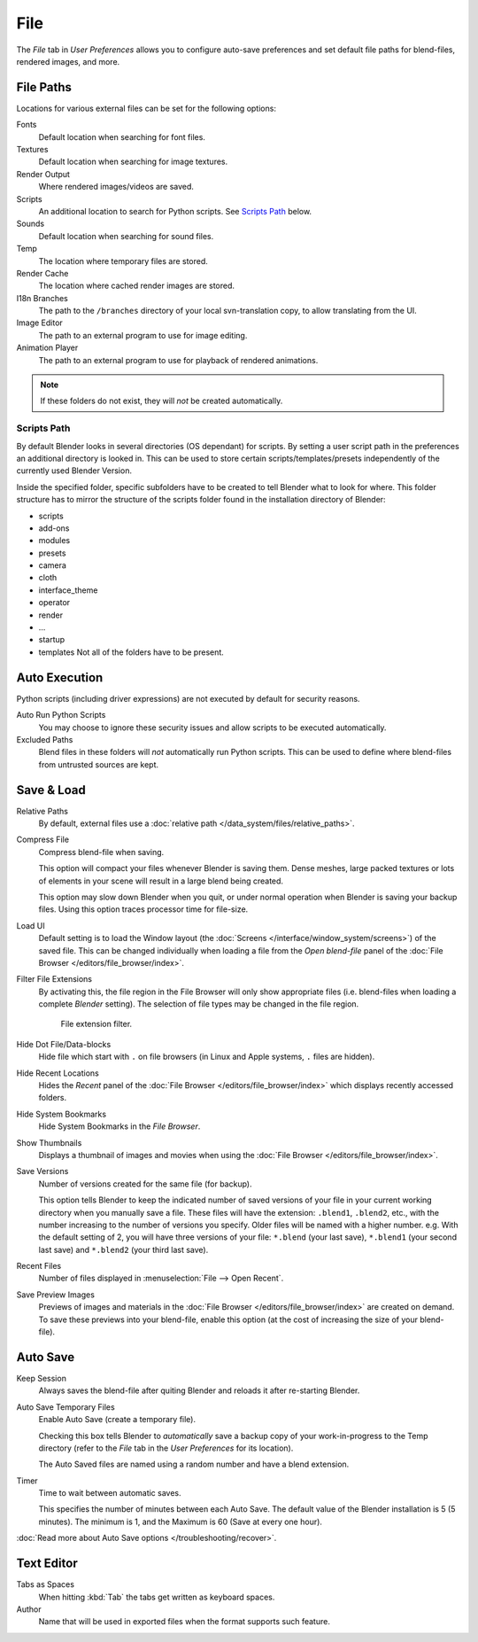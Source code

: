
****
File
****

The *File* tab in *User Preferences* allows you to configure auto-save preferences and set default file paths for
blend-files, rendered images, and more.

.. figure:: /images/user_prefs-file_tab.png


.. _prefs-file-paths:

File Paths
==========

Locations for various external files can be set for the following options:

Fonts
   Default location when searching for font files.
Textures
   Default location when searching for image textures.
Render Output
   Where rendered images/videos are saved.
Scripts
   An additional location to search for Python scripts. See `Scripts Path`_ below.
Sounds
   Default location when searching for sound files.
Temp
   The location where temporary files are stored.
Render Cache
   The location where cached render images are stored.
I18n Branches
   The path to the ``/branches`` directory of your local svn-translation copy, to allow translating from the UI.
Image Editor
   The path to an external program to use for image editing.
Animation Player
   The path to an external program to use for playback of rendered animations.

.. note:: If these folders do not exist, they will *not* be created automatically.


Scripts Path
------------

By default Blender looks in several directories (OS dependant) for scripts.
By setting a user script path in the preferences an additional directory is looked in. This
can be used to store certain scripts/templates/presets independently of the currently used
Blender Version.

Inside the specified folder, specific subfolders have to be created to tell Blender what to look
for where. This folder structure has to mirror the structure of the scripts folder found in
the installation directory of Blender:

- scripts
- add-ons
- modules
- presets
- camera
- cloth
- interface_theme
- operator
- render
- ...
- startup
- templates
  Not all of the folders have to be present.


Auto Execution
==============

Python scripts (including driver expressions) are not executed by default for security reasons.

Auto Run Python Scripts
   You may choose to ignore these security issues and allow scripts to be executed automatically.
Excluded Paths
   Blend files in these folders will *not* automatically run Python scripts.
   This can be used to define where blend-files from untrusted sources are kept.

.. seealso::

   :doc:`Python Security </advanced/scripting/security>`


.. _prefs-save-load:

Save & Load
===========

Relative Paths
   By default, external files use a :doc:`relative path </data_system/files/relative_paths>`.
Compress File
   Compress blend-file when saving.

   This option will compact your files whenever Blender is saving them.
   Dense meshes, large packed textures or lots of elements in your scene
   will result in a large blend being created.

   This option may slow down Blender when you quit,
   or under normal operation when Blender is saving your backup files.
   Using this option traces processor time for file-size.
Load UI
   Default setting is to load the Window layout
   (the :doc:`Screens </interface/window_system/screens>`) of the saved file.
   This can be changed individually when loading a file from the
   *Open blend-file* panel of the :doc:`File Browser </editors/file_browser/index>`.
Filter File Extensions
   By activating this, the file region in the File Browser will only show appropriate files
   (i.e. blend-files when loading a complete *Blender* setting).
   The selection of file types may be changed in the file region.

   .. figure:: /images/user_prefs_file-filefilter.png

      File extension filter.

Hide Dot File/Data-blocks
   Hide file which start with ``.`` on file browsers (in Linux and Apple systems, ``.`` files are hidden).
Hide Recent Locations
   Hides the *Recent* panel of the :doc:`File Browser </editors/file_browser/index>`
   which displays recently accessed folders.
Hide System Bookmarks
   Hide System Bookmarks in the *File Browser*.
Show Thumbnails
   Displays a thumbnail of images and movies when using the :doc:`File Browser </editors/file_browser/index>`.

Save Versions
   Number of versions created for the same file (for backup).

   This option tells Blender to keep the indicated number of saved versions of your file in your current working
   directory when you manually save a file.
   These files will have the extension: ``.blend1``, ``.blend2``, etc.,
   with the number increasing to the number of versions you specify. Older files will be named with a higher number.
   e.g. With the default setting of 2, you will have three versions of your file: ``*.blend`` (your last save),
   ``*.blend1`` (your second last save) and ``*.blend2`` (your third last save).
Recent Files
   Number of files displayed in :menuselection:`File --> Open Recent`.
Save Preview Images
   Previews of images and materials in the :doc:`File Browser </editors/file_browser/index>`
   are created on demand. To save these previews into your blend-file,
   enable this option (at the cost of increasing the size of your blend-file).


.. _prefs-auto-save:

Auto Save
=========

Keep Session
   Always saves the blend-file after quiting Blender and reloads it after re-starting Blender.

Auto Save Temporary Files
   Enable Auto Save (create a temporary file).

   Checking this box tells Blender to *automatically* save a backup copy of your work-in-progress to the Temp
   directory (refer to the *File* tab in the *User Preferences* for its location).

   The Auto Saved files are named using a random number and have a blend extension.
Timer
   Time to wait between automatic saves.

   This specifies the number of minutes between each Auto Save.
   The default value of the Blender installation is 5 (5 minutes).
   The minimum is 1, and the Maximum is 60 (Save at every one hour).

:doc:`Read more about Auto Save options </troubleshooting/recover>`.


Text Editor
===========

Tabs as Spaces
   When hitting :kbd:`Tab` the tabs get written as keyboard spaces.
Author
   Name that will be used in exported files when the format supports such feature.

.. Used for I18n? Ask mont29
